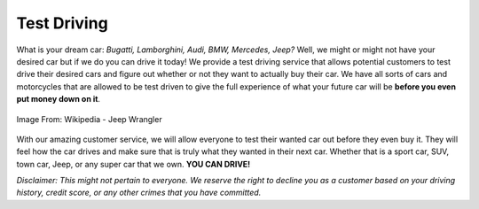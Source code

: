 Test Driving
============

What is your dream car: *Bugatti, Lamborghini, Audi, BMW, Mercedes, Jeep?* Well, 
we might or might not have your desired car but if we do you can drive it today!
We provide a test driving service that allows potential customers to test drive 
their desired cars and figure out whether or not they want to actually buy their
car.  We have all sorts of cars and motorcycles that are allowed to be test 
driven to give the full experience of what your future car will be **before you 
even put money down on it**.

.. figure:: wrangler.jpg
   :width: 300px
   :align: center
   :alt: alternate text
   :figclass: align-center

   Image From: Wikipedia - Jeep Wrangler

With our amazing customer service, we will allow everyone to test their wanted
car out before they even buy it.  They will feel how the car drives and make
sure that is truly what they wanted in their next car.  Whether that is a 
sport car, SUV, town car, Jeep, or any super car that we own. **YOU CAN DRIVE!**

*Disclaimer: This might not pertain to everyone.  We reserve the right to 
decline you as a customer based on your driving history, credit score, or any
other crimes that you have committed.*

